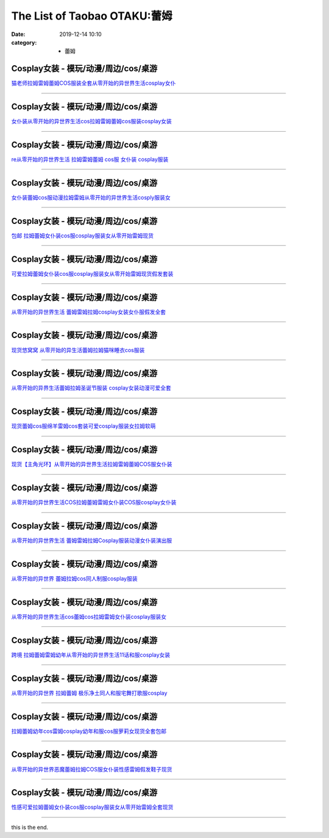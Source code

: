 The List of Taobao OTAKU:蕾姆
#############################

:date: 2019-12-14 10:10
:category: + 蕾姆

Cosplay女装 - 模玩/动漫/周边/cos/桌游
======================================================

.. image:: https://img.alicdn.com/bao/uploaded/i1/1775507468/TB1xBcxLXXXXXcgXVXXXXXXXXXX_!!0-item_pic.jpg_300x300
   :alt: 猫老师拉姆雷姆蕾姆COS服装全套从零开始的异世界生活cosplay女仆

\ `猫老师拉姆雷姆蕾姆COS服装全套从零开始的异世界生活cosplay女仆 <//s.click.taobao.com/t?e=m%3D2%26s%3Dbv0GMBEW1WAcQipKwQzePOeEDrYVVa64r4ll3HtqqoxyINtkUhsv0Ng%2BHrSvUoWtRwyMRSULx5mbDNFqysmgm1%2BqIKQJ3JXRtMoTPL9YJHaTRAJy7E%2FdnkeSfk%2FNwBd41GPduzu4oNpuhviLDpJsJKbWIORdZpWWotYzDcQ4SzJrgjAxE6YN4sUXgLrsE9ilEIsiCQrNfbhI0lbrHrdlBGdvefvtgkwCIYULNg46oBA%3D&scm=null&pvid=100_11.8.222.49_131045_5811576316639872954&app_pvid=59590_11.132.118.163_545_1576316639869&ptl=floorId:2836;originalFloorId:2836;pvid:100_11.8.222.49_131045_5811576316639872954;app_pvid:59590_11.132.118.163_545_1576316639869&xId=M6X8ztt1d7wmzoMCDEZLEtCpKpufOuWYglHOFN1HsnkHFJSf2UiPKY0VhgMQ0JeKnoxPll74AlLQkteAXpjKhW&union_lens=lensId%3A0b8476a3_b660_16f03cb1ab3_0fbb>`__

------------------------

Cosplay女装 - 模玩/动漫/周边/cos/桌游
======================================================

.. image:: https://img.alicdn.com/bao/uploaded/i4/735176925/TB16Ut0a6uhSKJjSspjXXci8VXa_!!0-item_pic.jpg_300x300
   :alt: 女仆装从零开始的异世界生活cos拉姆雷姆蕾姆cos服装cosplay女装

\ `女仆装从零开始的异世界生活cos拉姆雷姆蕾姆cos服装cosplay女装 <//s.click.taobao.com/t?e=m%3D2%26s%3DQKf9%2BARpHQ4cQipKwQzePOeEDrYVVa64r4ll3HtqqoxyINtkUhsv0Ng%2BHrSvUoWtRwyMRSULx5mbDNFqysmgm1%2BqIKQJ3JXRtMoTPL9YJHaTRAJy7E%2FdnkeSfk%2FNwBd41GPduzu4oNqcnq3iWrBCG%2FJSiC%2FXFH2eC2TKqEFvn7i1ezIf87pSBC0JfZhIq3yPeLBAgUHmC%2BzylSu%2Fd%2FCEYbAbumamDZbth%2BeYaXe0B6o%3D&scm=null&pvid=100_11.8.222.49_131045_5811576316639872954&app_pvid=59590_11.132.118.163_545_1576316639869&ptl=floorId:2836;originalFloorId:2836;pvid:100_11.8.222.49_131045_5811576316639872954;app_pvid:59590_11.132.118.163_545_1576316639869&xId=50CC310Efw3t5yOcG1AETYjoXuUaXtptrTvClprEp3xXl4Yk4o74v44723m50mdRNdPHRevsRv9nUUwsJgfYtp&union_lens=lensId%3A0b8476a3_b660_16f03cb1ab3_0fbc>`__

------------------------

Cosplay女装 - 模玩/动漫/周边/cos/桌游
======================================================

.. image:: https://img.alicdn.com/bao/uploaded/i1/2649571627/TB22d2ssVXXXXb4XXXXXXXXXXXX_!!2649571627.jpg_300x300
   :alt: re从零开始的异世界生活 拉姆雷姆蕾姆 cos服 女仆装 cosplay服装

\ `re从零开始的异世界生活 拉姆雷姆蕾姆 cos服 女仆装 cosplay服装 <//s.click.taobao.com/t?e=m%3D2%26s%3Djezzbcza%2BgAcQipKwQzePOeEDrYVVa64lwnaF1WLQxlyINtkUhsv0Ng%2BHrSvUoWtRwyMRSULx5mbDNFqysmgm1%2BqIKQJ3JXRtMoTPL9YJHaTRAJy7E%2FdnkeSfk%2FNwBd41GPduzu4oNomjQsm%2FRFFLvGhBh4lzFMMotYzDcQ4SzIk3ajAyOG5%2FP6m1WBV8mVdO559OsSHAWc1oAmrGUrfKrB76KjGHy1%2FxiXvDf8DaRs%3D&scm=null&pvid=100_11.8.222.49_131045_5811576316639872954&app_pvid=59590_11.132.118.163_545_1576316639869&ptl=floorId:2836;originalFloorId:2836;pvid:100_11.8.222.49_131045_5811576316639872954;app_pvid:59590_11.132.118.163_545_1576316639869&xId=XlqcBgTAjdLlTy9XNojGnlwJmc1f8JnQ7ZR8lCRMimZXwBWnzsDX79UtLaU4Bi5X15OM2wUrE1rHxfctFMJnzb&union_lens=lensId%3A0b8476a3_b660_16f03cb1ab3_0fbd>`__

------------------------

Cosplay女装 - 模玩/动漫/周边/cos/桌游
======================================================

.. image:: https://img.alicdn.com/bao/uploaded/i1/2200677701959/O1CN01RaMmZh1QLGONeUsCJ_!!2200677701959.jpg_300x300
   :alt: 女仆装蕾姆cos服动漫拉姆雷姆从零开始的异世界生活cosply服装女

\ `女仆装蕾姆cos服动漫拉姆雷姆从零开始的异世界生活cosply服装女 <//s.click.taobao.com/t?e=m%3D2%26s%3DvvioUWawTGocQipKwQzePOeEDrYVVa64lwnaF1WLQxlyINtkUhsv0Ng%2BHrSvUoWtRwyMRSULx5mbDNFqysmgm1%2BqIKQJ3JXRtMoTPL9YJHaTRAJy7E%2FdnkeSfk%2FNwBd41GPduzu4oNrDZfvDijqQxBTff%2Fb%2BWJnyOemaFM5tHHZ4CTHdso7N%2BxINECFosrZXW62d%2B3I7F3mg9RuymG1ScWAhzz2m%2BqcqcSpj5qSCmbA%3D&scm=null&pvid=100_11.8.222.49_131045_5811576316639872954&app_pvid=59590_11.132.118.163_545_1576316639869&ptl=floorId:2836;originalFloorId:2836;pvid:100_11.8.222.49_131045_5811576316639872954;app_pvid:59590_11.132.118.163_545_1576316639869&xId=svdt6Pbu6F1dyM15tRYDyyM4btDknjHgApkYselsiVia9vKUSoLAu7IqczRoTI4gaj66lx4QaqKZgwTVvTdH58&union_lens=lensId%3A0b8476a3_b660_16f03cb1ab3_0fbe>`__

------------------------

Cosplay女装 - 模玩/动漫/周边/cos/桌游
======================================================

.. image:: https://img.alicdn.com/bao/uploaded/i4/1731802735/TB2Hm8LpOAnBKNjSZFvXXaTKXXa_!!1731802735.jpg_300x300
   :alt: 包邮 拉姆蕾姆女仆装cos服cosplay服装女从零开始雷姆现货

\ `包邮 拉姆蕾姆女仆装cos服cosplay服装女从零开始雷姆现货 <//s.click.taobao.com/t?e=m%3D2%26s%3DiDAyz6MpPqocQipKwQzePOeEDrYVVa64lwnaF1WLQxlyINtkUhsv0Ng%2BHrSvUoWtRwyMRSULx5mbDNFqysmgm1%2BqIKQJ3JXRtMoTPL9YJHaTRAJy7E%2FdnkeSfk%2FNwBd41GPduzu4oNrQ2EdAQZjTRw4qiihvTjlXotYzDcQ4SzIk3ajAyOG5%2FD%2Bhc3%2BtPWlNL9iorW6xAj01oAmrGUrfKrB76KjGHy1%2FxiXvDf8DaRs%3D&scm=null&pvid=100_11.8.222.49_131045_5811576316639872954&app_pvid=59590_11.132.118.163_545_1576316639869&ptl=floorId:2836;originalFloorId:2836;pvid:100_11.8.222.49_131045_5811576316639872954;app_pvid:59590_11.132.118.163_545_1576316639869&xId=8W2G5uNqhEaBXrcSZJNyOz577nD5AEbsEG41yrI7ChOMd95nQ0k4xzbNKaG7K3IGfFH5wx8nUDzpVeewqz4olX&union_lens=lensId%3A0b8476a3_b660_16f03cb1ab3_0fbf>`__

------------------------

Cosplay女装 - 模玩/动漫/周边/cos/桌游
======================================================

.. image:: https://img.alicdn.com/bao/uploaded/i1/3045110694/O1CN01fKvSyY1GztM4lVpGU_!!0-item_pic.jpg_300x300
   :alt: 可爱拉姆蕾姆女仆装cos服cosplay服装女从零开始雷姆现货假发套装

\ `可爱拉姆蕾姆女仆装cos服cosplay服装女从零开始雷姆现货假发套装 <//s.click.taobao.com/t?e=m%3D2%26s%3Dp6K3LjYufmMcQipKwQzePOeEDrYVVa64lwnaF1WLQxlyINtkUhsv0Ng%2BHrSvUoWtRwyMRSULx5mbDNFqysmgm1%2BqIKQJ3JXRtMoTPL9YJHaTRAJy7E%2FdnkeSfk%2FNwBd41GPduzu4oNr7ixe0Xyt8l2Jut2EnyS68otYzDcQ4SzIk3ajAyOG5%2FHSulAlv68Mb9F76YR%2ByaSo1oAmrGUrfKrB76KjGHy1%2FxiXvDf8DaRs%3D&scm=null&pvid=100_11.8.222.49_131045_5811576316639872954&app_pvid=59590_11.132.118.163_545_1576316639869&ptl=floorId:2836;originalFloorId:2836;pvid:100_11.8.222.49_131045_5811576316639872954;app_pvid:59590_11.132.118.163_545_1576316639869&xId=tEpebinunfVCKgF5OkGZSWqgVTHc0MnPH1RNp1CZ1ZPqRzNBRh3uY8S8ygHPcpX4EzifGofQFaAWxJyAH0ilGo&union_lens=lensId%3A0b8476a3_b660_16f03cb1ab3_0fc0>`__

------------------------

Cosplay女装 - 模玩/动漫/周边/cos/桌游
======================================================

.. image:: https://img.alicdn.com/bao/uploaded/i3/3309293230/O1CN019GWPjN1ZjNrocCoSK_!!0-item_pic.jpg_300x300
   :alt: 从零开始的异世界生活 蕾姆雷姆拉姆cosplay女装女仆服假发全套

\ `从零开始的异世界生活 蕾姆雷姆拉姆cosplay女装女仆服假发全套 <//s.click.taobao.com/t?e=m%3D2%26s%3DK9%2BuLjZJoUAcQipKwQzePOeEDrYVVa64lwnaF1WLQxlyINtkUhsv0Ng%2BHrSvUoWtRwyMRSULx5mbDNFqysmgm1%2BqIKQJ3JXRtMoTPL9YJHaTRAJy7E%2FdnkeSfk%2FNwBd41GPduzu4oNooveyLwLJJ5%2B8%2BAXdswR6YotYzDcQ4SzIk3ajAyOG5%2FO847KOWwJv7YFPd7jXTMss1oAmrGUrfKrB76KjGHy1%2FxiXvDf8DaRs%3D&scm=null&pvid=100_11.8.222.49_131045_5811576316639872954&app_pvid=59590_11.132.118.163_545_1576316639869&ptl=floorId:2836;originalFloorId:2836;pvid:100_11.8.222.49_131045_5811576316639872954;app_pvid:59590_11.132.118.163_545_1576316639869&xId=JUlFoGFPB0LyQlejGz6MWtZZKu9XVb3l2RFStbOJxu2QngyoeCTOfYEgddiaanTjlA80Co6018jd7lwJc7MnKY&union_lens=lensId%3A0b8476a3_b660_16f03cb1ab3_0fc1>`__

------------------------

Cosplay女装 - 模玩/动漫/周边/cos/桌游
======================================================

.. image:: https://img.alicdn.com/bao/uploaded/i1/3785982137/O1CN01uUBr3p1RemwPRtPrH_!!3785982137.jpg_300x300
   :alt: 现货悠窝窝 从零开始的异生活蕾姆拉姆猫咪睡衣cos服装

\ `现货悠窝窝 从零开始的异生活蕾姆拉姆猫咪睡衣cos服装 <//s.click.taobao.com/t?e=m%3D2%26s%3DQMJJX%2BTzPNAcQipKwQzePOeEDrYVVa64lwnaF1WLQxlyINtkUhsv0Ng%2BHrSvUoWtRwyMRSULx5mbDNFqysmgm1%2BqIKQJ3JXRtMoTPL9YJHaTRAJy7E%2FdnkeSfk%2FNwBd41GPduzu4oNrSXh%2FoRzM5%2Bbxudpl7i1LQotYzDcQ4SzIk3ajAyOG5%2FAyFUUE2rpkFU6yzOlWM6Fc1oAmrGUrfKrB76KjGHy1%2FxiXvDf8DaRs%3D&scm=null&pvid=100_11.8.222.49_131045_5811576316639872954&app_pvid=59590_11.132.118.163_545_1576316639869&ptl=floorId:2836;originalFloorId:2836;pvid:100_11.8.222.49_131045_5811576316639872954;app_pvid:59590_11.132.118.163_545_1576316639869&xId=EOYyZYbXplErjAzsDzUEarG4bMSsXTJoqa0oK0zKYY5GfpU06h7o2X1FR3teCJ6Onmo5XtKICYwdb03Xh9xeci&union_lens=lensId%3A0b8476a3_b660_16f03cb1ab4_0fc2>`__

------------------------

Cosplay女装 - 模玩/动漫/周边/cos/桌游
======================================================

.. image:: https://img.alicdn.com/bao/uploaded/i3/1906825919/O1CN011mls1Q1tawshvAxtG_!!1906825919.jpg_300x300
   :alt: 从零开始的异界生活蕾姆拉姆圣诞节服装 cosplay女装动漫可爱全套

\ `从零开始的异界生活蕾姆拉姆圣诞节服装 cosplay女装动漫可爱全套 <//s.click.taobao.com/t?e=m%3D2%26s%3DTwgwJmGgRPwcQipKwQzePOeEDrYVVa64lwnaF1WLQxlyINtkUhsv0Ng%2BHrSvUoWtRwyMRSULx5mbDNFqysmgm1%2BqIKQJ3JXRtMoTPL9YJHaTRAJy7E%2FdnkeSfk%2FNwBd41GPduzu4oNoqp8rKGoOuLxldJuWGk25kotYzDcQ4SzIk3ajAyOG5%2FIDrSBUlc2JDGSVPLnOGW%2BY1oAmrGUrfKrB76KjGHy1%2FxiXvDf8DaRs%3D&scm=null&pvid=100_11.8.222.49_131045_5811576316639872954&app_pvid=59590_11.132.118.163_545_1576316639869&ptl=floorId:2836;originalFloorId:2836;pvid:100_11.8.222.49_131045_5811576316639872954;app_pvid:59590_11.132.118.163_545_1576316639869&xId=dT72Qy5CRyiUaxSxhfku4TnJRQHpReGmprkNgY6NqCmSwhUX8fgzYoWL6qfUtm1riNpByy86mS4cGsV7U5lH78&union_lens=lensId%3A0b8476a3_b660_16f03cb1ab4_0fc3>`__

------------------------

Cosplay女装 - 模玩/动漫/周边/cos/桌游
======================================================

.. image:: https://img.alicdn.com/bao/uploaded/i4/2201242340503/O1CN01x8X1qi1FaPnWWUNqY_!!2201242340503.jpg_300x300
   :alt: 现货蕾姆cos服绵羊雷姆cos套装可爱cosplay服装女拉姆软萌

\ `现货蕾姆cos服绵羊雷姆cos套装可爱cosplay服装女拉姆软萌 <//s.click.taobao.com/t?e=m%3D2%26s%3DWNIGKq8YxaocQipKwQzePOeEDrYVVa64lwnaF1WLQxlyINtkUhsv0Ng%2BHrSvUoWtRwyMRSULx5mbDNFqysmgm1%2BqIKQJ3JXRtMoTPL9YJHaTRAJy7E%2FdnkeSfk%2FNwBd41GPduzu4oNr2Pxu2bMUm13NjzokQjcCgOemaFM5tHHZ4CTHdso7N%2B6v%2BPg2xkvAjPbFEnnNTN6zBjAei3wpo5WAhzz2m%2BqcqcSpj5qSCmbA%3D&scm=null&pvid=100_11.8.222.49_131045_5811576316639872954&app_pvid=59590_11.132.118.163_545_1576316639869&ptl=floorId:2836;originalFloorId:2836;pvid:100_11.8.222.49_131045_5811576316639872954;app_pvid:59590_11.132.118.163_545_1576316639869&xId=FwRt12fiPAfOWA1XG9mVuekguOD7Tpe3IpyvecXBRrV0ghuy1L79Lo7QeVZXYa93TFcARiz5BSIQ4e1LxFwmqC&union_lens=lensId%3A0b8476a3_b660_16f03cb1ab4_0fc4>`__

------------------------

Cosplay女装 - 模玩/动漫/周边/cos/桌游
======================================================

.. image:: https://img.alicdn.com/bao/uploaded/i1/1769229846/TB2DIQXjY1YBuNjSszhXXcUsFXa_!!1769229846.jpg_300x300
   :alt: 现货【主角光环】从零开始的异世界生活拉姆雷姆蕾姆COS服女仆装

\ `现货【主角光环】从零开始的异世界生活拉姆雷姆蕾姆COS服女仆装 <//s.click.taobao.com/t?e=m%3D2%26s%3DhtXrgGdLQeAcQipKwQzePOeEDrYVVa64lwnaF1WLQxlyINtkUhsv0Ng%2BHrSvUoWtRwyMRSULx5mbDNFqysmgm1%2BqIKQJ3JXRtMoTPL9YJHaTRAJy7E%2FdnkeSfk%2FNwBd41GPduzu4oNrbF5dWIrQ8wfZRFuI5j7kTotYzDcQ4SzJ6LYHezV0cv9zqaScLeXrYxBdCoZ%2Bk7IqgM8xlrdiYJzF5uzLQi25QuwIPtUMFXLeiZ%2BQMlGz6FQ%3D%3D&scm=null&pvid=100_11.8.222.49_131045_5811576316639872954&app_pvid=59590_11.132.118.163_545_1576316639869&ptl=floorId:2836;originalFloorId:2836;pvid:100_11.8.222.49_131045_5811576316639872954;app_pvid:59590_11.132.118.163_545_1576316639869&xId=Vy9wlG5l29jXgmiqvAmWHn2dyJG6ZlAU2ezR3LL6siv1SKLwwljb5pzxSVFXgUKJ2PbYbs9Td87BexTYPBBBVs&union_lens=lensId%3A0b8476a3_b660_16f03cb1ab4_0fc5>`__

------------------------

Cosplay女装 - 模玩/动漫/周边/cos/桌游
======================================================

.. image:: https://img.alicdn.com/bao/uploaded/i4/260508867/TB2tFuudcbI8KJjy1zdXXbe1VXa_!!260508867.jpg_300x300
   :alt: 从零开始的异世界生活COS拉姆蕾姆雷姆女仆装COS服cosplay女仆装

\ `从零开始的异世界生活COS拉姆蕾姆雷姆女仆装COS服cosplay女仆装 <//s.click.taobao.com/t?e=m%3D2%26s%3DUgK3Vofctc0cQipKwQzePOeEDrYVVa64lwnaF1WLQxlyINtkUhsv0Ng%2BHrSvUoWtRwyMRSULx5mbDNFqysmgm1%2BqIKQJ3JXRtMoTPL9YJHaTRAJy7E%2FdnkeSfk%2FNwBd41GPduzu4oNqE9p1dA0Ru4vM63OOds1jVC2TKqEFvn7gehppSckYlU9%2FbXgH%2FUpbp6yeNv7%2Bzup4xebsy0ItuULsCD7VDBVy3omfkDJRs%2BhU%3D&scm=null&pvid=100_11.8.222.49_131045_5811576316639872954&app_pvid=59590_11.132.118.163_545_1576316639869&ptl=floorId:2836;originalFloorId:2836;pvid:100_11.8.222.49_131045_5811576316639872954;app_pvid:59590_11.132.118.163_545_1576316639869&xId=RI4yyXSEpQM7gxkOdDUXto8qLZhaQVjNRGiJLlQK1PackqA3WZQTiHqiXryuozMowuSyCmYQ8nlyon0lSjHnNy&union_lens=lensId%3A0b8476a3_b660_16f03cb1ab4_0fc6>`__

------------------------

Cosplay女装 - 模玩/动漫/周边/cos/桌游
======================================================

.. image:: https://img.alicdn.com/bao/uploaded/i3/2200616011476/O1CN01uGE13Z1Mm39oCKc96_!!0-item_pic.jpg_300x300
   :alt: 从零开始的异世界生活 蕾姆雷姆拉姆Cosplay服装动漫女仆装演出服

\ `从零开始的异世界生活 蕾姆雷姆拉姆Cosplay服装动漫女仆装演出服 <//s.click.taobao.com/t?e=m%3D2%26s%3DR7ZOODI9dWocQipKwQzePOeEDrYVVa64lwnaF1WLQxlyINtkUhsv0Ng%2BHrSvUoWtRwyMRSULx5mbDNFqysmgm1%2BqIKQJ3JXRtMoTPL9YJHaTRAJy7E%2FdnkeSfk%2FNwBd41GPduzu4oNrDZfvDijqQxEEqZo0bY6P7OemaFM5tHHZ4CTHdso7N%2B6v%2BPg2xkvAjtLpYMF7QiLYJEgNiR1tU1WAhzz2m%2BqcqcSpj5qSCmbA%3D&scm=null&pvid=100_11.8.222.49_131045_5811576316639872954&app_pvid=59590_11.132.118.163_545_1576316639869&ptl=floorId:2836;originalFloorId:2836;pvid:100_11.8.222.49_131045_5811576316639872954;app_pvid:59590_11.132.118.163_545_1576316639869&xId=WxSvEME0t9Gehr0oX2f8wRKcLpxGhBoyrY4Aotlms48VOyvDUGTyAq43GevbTomwH6EO4edKq3Axvc89MgEtmD&union_lens=lensId%3A0b8476a3_b660_16f03cb1ab4_0fc7>`__

------------------------

Cosplay女装 - 模玩/动漫/周边/cos/桌游
======================================================

.. image:: https://img.alicdn.com/bao/uploaded/i3/2655882346/O1CN01ACYLVQ1TCVkGIhsNg_!!2655882346.jpg_300x300
   :alt: 从零开始的异世界 蕾姆拉姆cos同人制服cosplay服装

\ `从零开始的异世界 蕾姆拉姆cos同人制服cosplay服装 <//s.click.taobao.com/t?e=m%3D2%26s%3D4%2FZ0mn1trpocQipKwQzePOeEDrYVVa64lwnaF1WLQxlyINtkUhsv0Ng%2BHrSvUoWtRwyMRSULx5mbDNFqysmgm1%2BqIKQJ3JXRtMoTPL9YJHaTRAJy7E%2FdnkeSfk%2FNwBd41GPduzu4oNozSILeK8Jml1UL2cxy%2BnJpotYzDcQ4SzIk3ajAyOG5%2FP2sbPuVNiwAeUjLI284Z2U1oAmrGUrfKrB76KjGHy1%2FxiXvDf8DaRs%3D&scm=null&pvid=100_11.8.222.49_131045_5811576316639872954&app_pvid=59590_11.132.118.163_545_1576316639869&ptl=floorId:2836;originalFloorId:2836;pvid:100_11.8.222.49_131045_5811576316639872954;app_pvid:59590_11.132.118.163_545_1576316639869&xId=KNYdKGPXazII73BgnJ2pqnHlVi63VE1mo8X4HhACBQXrXn1yPSXsotp8EiIL7j0OxQ0GGd59i6LF1AMjbspy5q&union_lens=lensId%3A0b8476a3_b660_16f03cb1ab4_0fc8>`__

------------------------

Cosplay女装 - 模玩/动漫/周边/cos/桌游
======================================================

.. image:: https://img.alicdn.com/bao/uploaded/i2/2201242340503/O1CN01gAqG841FaPnKVnw4d_!!2201242340503.jpg_300x300
   :alt: 从零开始的异世界生活cos蕾姆cos拉姆雷姆女仆装cosplay服装女

\ `从零开始的异世界生活cos蕾姆cos拉姆雷姆女仆装cosplay服装女 <//s.click.taobao.com/t?e=m%3D2%26s%3DoqiRvdweu9YcQipKwQzePOeEDrYVVa64lwnaF1WLQxlyINtkUhsv0Ng%2BHrSvUoWtRwyMRSULx5mbDNFqysmgm1%2BqIKQJ3JXRtMoTPL9YJHaTRAJy7E%2FdnkeSfk%2FNwBd41GPduzu4oNr2Pxu2bMUm13NjzokQjcCgOemaFM5tHHZ4CTHdso7N%2B6v%2BPg2xkvAjv79xLsIWjKkQdDgv2qHeIGAhzz2m%2BqcqcSpj5qSCmbA%3D&scm=null&pvid=100_11.8.222.49_131045_5811576316639872954&app_pvid=59590_11.132.118.163_545_1576316639869&ptl=floorId:2836;originalFloorId:2836;pvid:100_11.8.222.49_131045_5811576316639872954;app_pvid:59590_11.132.118.163_545_1576316639869&xId=WGUYEwmgMdAMmhbOIcGHIoEopEZtFHNcnO9juVyyNIfXc3xzr9WJDtGtOlt3axDJTczVJ38k1mGD2KOdnAmsjB&union_lens=lensId%3A0b8476a3_b660_16f03cb1ab4_0fc9>`__

------------------------

Cosplay女装 - 模玩/动漫/周边/cos/桌游
======================================================

.. image:: https://img.alicdn.com/bao/uploaded/i2/46654070/O1CN01xkaXuU1fw6TJvzXMd_!!0-item_pic.jpg_300x300
   :alt: 跨境 拉姆蕾姆雷姆幼年从零开始的异世界生活11话和服cosplay女装

\ `跨境 拉姆蕾姆雷姆幼年从零开始的异世界生活11话和服cosplay女装 <//s.click.taobao.com/t?e=m%3D2%26s%3DxJlxgrPm1rMcQipKwQzePOeEDrYVVa64lwnaF1WLQxlyINtkUhsv0Ng%2BHrSvUoWtRwyMRSULx5mbDNFqysmgm1%2BqIKQJ3JXRtMoTPL9YJHaTRAJy7E%2FdnkeSfk%2FNwBd41GPduzu4oNrliJwxod%2FLsIf5sqeEkmvvjB7r%2B0aDb9HSDi3thlJxlgGHn9o6yqN6UKv3uHjhTpkCPYfhEZO2n2FPWxrzhXeaL33lFJev%2B6Q%3D&scm=null&pvid=100_11.8.222.49_131045_5811576316639872954&app_pvid=59590_11.132.118.163_545_1576316639869&ptl=floorId:2836;originalFloorId:2836;pvid:100_11.8.222.49_131045_5811576316639872954;app_pvid:59590_11.132.118.163_545_1576316639869&xId=oL9ltGhXuoPkR6GikDCnAhLOKNgSfYy3z3fLVx8NOnyL9uf5KAcJHwp5JxYjje3rFMzH3R3mIArSRnUXTkjoLr&union_lens=lensId%3A0b8476a3_b660_16f03cb1ab4_0fca>`__

------------------------

Cosplay女装 - 模玩/动漫/周边/cos/桌游
======================================================

.. image:: https://img.alicdn.com/bao/uploaded/i3/358028971/O1CN01PgOATK2G8laUrg88q_!!358028971.jpg_300x300
   :alt: 从零开始的异世界 拉姆蕾姆 极乐净土同人和服宅舞打歌服cosplay

\ `从零开始的异世界 拉姆蕾姆 极乐净土同人和服宅舞打歌服cosplay <//s.click.taobao.com/t?e=m%3D2%26s%3DkgjKpUiDLP0cQipKwQzePOeEDrYVVa64lwnaF1WLQxlyINtkUhsv0Ng%2BHrSvUoWtRwyMRSULx5mbDNFqysmgm1%2BqIKQJ3JXRtMoTPL9YJHaTRAJy7E%2FdnkeSfk%2FNwBd41GPduzu4oNrVc5VHuiPPlaBjhgCVApGQC2TKqEFvn7gehppSckYlU4huzFRVb5fUVSo2kLz8Zvcxebsy0ItuULsCD7VDBVy3omfkDJRs%2BhU%3D&scm=null&pvid=100_11.8.222.49_131045_5811576316639872954&app_pvid=59590_11.132.118.163_545_1576316639869&ptl=floorId:2836;originalFloorId:2836;pvid:100_11.8.222.49_131045_5811576316639872954;app_pvid:59590_11.132.118.163_545_1576316639869&xId=zEVHUhqCeokVagGE3AEENoirMf7XBb03WwnCJww6WFy2BnYT3scMRn5IRhMqsMaNlnyercEFmdQ5eR1bX9mBmR&union_lens=lensId%3A0b8476a3_b660_16f03cb1ab4_0fcb>`__

------------------------

Cosplay女装 - 模玩/动漫/周边/cos/桌游
======================================================

.. image:: https://img.alicdn.com/bao/uploaded/i4/1731802735/TB2HnUeaMaTBuNjSszfXXXgfpXa_!!1731802735.jpg_300x300
   :alt: 拉姆蕾姆幼年cos雷姆cosplay幼年和服cos服萝莉女现货全套包邮

\ `拉姆蕾姆幼年cos雷姆cosplay幼年和服cos服萝莉女现货全套包邮 <//s.click.taobao.com/t?e=m%3D2%26s%3DMmah29DKjWAcQipKwQzePOeEDrYVVa64lwnaF1WLQxlyINtkUhsv0Ng%2BHrSvUoWtRwyMRSULx5mbDNFqysmgm1%2BqIKQJ3JXRtMoTPL9YJHaTRAJy7E%2FdnkeSfk%2FNwBd41GPduzu4oNrQ2EdAQZjTRw4qiihvTjlXotYzDcQ4SzIk3ajAyOG5%2FGZviYEYIuouVwVmPkDGM041oAmrGUrfKrB76KjGHy1%2FxiXvDf8DaRs%3D&scm=null&pvid=100_11.8.222.49_131045_5811576316639872954&app_pvid=59590_11.132.118.163_545_1576316639869&ptl=floorId:2836;originalFloorId:2836;pvid:100_11.8.222.49_131045_5811576316639872954;app_pvid:59590_11.132.118.163_545_1576316639869&xId=PWRiFzenpkoOLyQf4GvAWOO4EIGGiKxRsYawoyaS7OA9pW6swmWsskulc2jrKCbOUQfPoMcqLUMYrxbfbThycK&union_lens=lensId%3A0b8476a3_b660_16f03cb1ab4_0fcc>`__

------------------------

Cosplay女装 - 模玩/动漫/周边/cos/桌游
======================================================

.. image:: https://img.alicdn.com/bao/uploaded/i1/2201279686937/O1CN01Q5NuN6217C5I6chVr_!!2201279686937.jpg_300x300
   :alt: 从零开始的异世界恶魔蕾姆拉姆COS服女仆装性感雷姆假发鞋子现货

\ `从零开始的异世界恶魔蕾姆拉姆COS服女仆装性感雷姆假发鞋子现货 <//s.click.taobao.com/t?e=m%3D2%26s%3DMu3YPq0YeNMcQipKwQzePOeEDrYVVa64lwnaF1WLQxlyINtkUhsv0Ng%2BHrSvUoWtRwyMRSULx5mbDNFqysmgm1%2BqIKQJ3JXRtMoTPL9YJHaTRAJy7E%2FdnkeSfk%2FNwBd41GPduzu4oNr2Pxu2bMUm18G72GU6SIipOemaFM5tHHZ4CTHdso7N%2B6v%2BPg2xkvAjTtKArCVM9Zo%2B5anrO0AWg2Ahzz2m%2BqcqcSpj5qSCmbA%3D&scm=null&pvid=100_11.8.222.49_131045_5811576316639872954&app_pvid=59590_11.132.118.163_545_1576316639869&ptl=floorId:2836;originalFloorId:2836;pvid:100_11.8.222.49_131045_5811576316639872954;app_pvid:59590_11.132.118.163_545_1576316639869&xId=BpGaauSlv5ikmMunOUOBRxTW0i8JxtkTZT10Snh3QCg6IlXo7eNBW6igw7vZtsKqkd9rayHOoblSDb0q9dVw8v&union_lens=lensId%3A0b8476a3_b660_16f03cb1ab4_0fcd>`__

------------------------

Cosplay女装 - 模玩/动漫/周边/cos/桌游
======================================================

.. image:: https://img.alicdn.com/bao/uploaded/i3/3045110694/O1CN01lEI6q91GztM1Kac23_!!0-item_pic.jpg_300x300
   :alt: 性感可爱拉姆蕾姆女仆装cos服cosplay服装女从零开始雷姆全套现货

\ `性感可爱拉姆蕾姆女仆装cos服cosplay服装女从零开始雷姆全套现货 <//s.click.taobao.com/t?e=m%3D2%26s%3DLfHXxo%2B9P2gcQipKwQzePOeEDrYVVa64lwnaF1WLQxlyINtkUhsv0Ng%2BHrSvUoWtRwyMRSULx5mbDNFqysmgm1%2BqIKQJ3JXRtMoTPL9YJHaTRAJy7E%2FdnkeSfk%2FNwBd41GPduzu4oNr7ixe0Xyt8l2Jut2EnyS68otYzDcQ4SzIk3ajAyOG5%2FCPjFHm57YxnBuLUB79det41oAmrGUrfKrB76KjGHy1%2FxiXvDf8DaRs%3D&scm=null&pvid=100_11.8.222.49_131045_5811576316639872954&app_pvid=59590_11.132.118.163_545_1576316639869&ptl=floorId:2836;originalFloorId:2836;pvid:100_11.8.222.49_131045_5811576316639872954;app_pvid:59590_11.132.118.163_545_1576316639869&xId=10qxw2rVW9htTxiBz7K9cjLuBY7u6VD3Mf27hn9LgUIl9c1HhBVHoN415P1VbbBvumh7aGGWw1imWIC6mbn3e8&union_lens=lensId%3A0b8476a3_b660_16f03cb1ab4_0fce>`__

------------------------

this is the end.